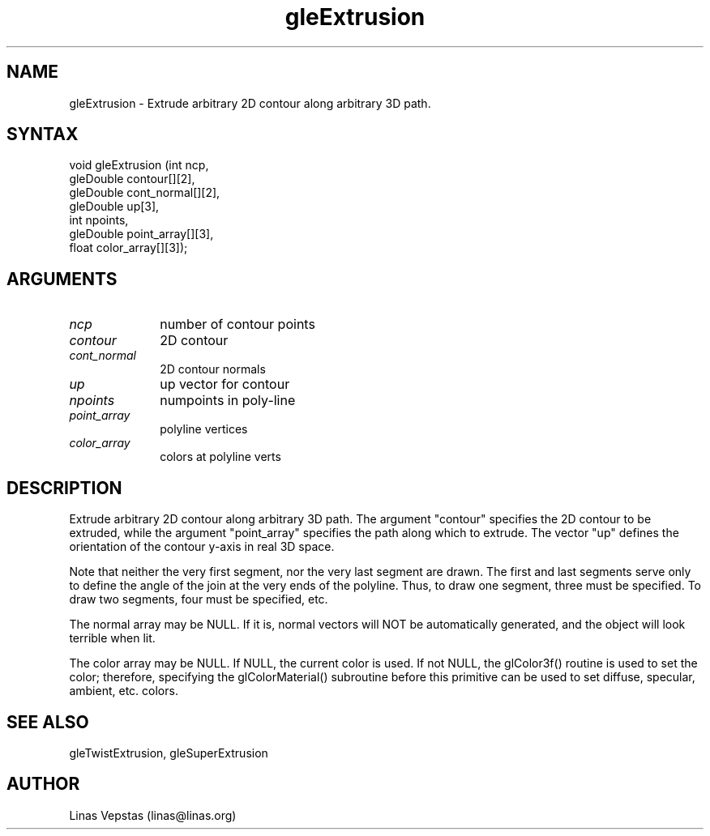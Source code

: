 .\"
.\" GLE Tubing & Extrusions Library Documentation 
.\"
.TH gleExtrusion 3GLE "3.0" "GLE" "GLE"
.SH NAME
gleExtrusion - Extrude arbitrary 2D contour along arbitrary 3D path.
.SH SYNTAX
.nf
.LP
void gleExtrusion (int ncp,
                gleDouble contour[][2],
                gleDouble cont_normal[][2],
                gleDouble up[3],
                int npoints,
                gleDouble point_array[][3],
                float color_array[][3]);
.fi
.SH ARGUMENTS
.IP \fIncp\fP 1i
number of contour points
.IP \fIcontour\fP 1i
2D contour
.IP \fIcont_normal\fP 1i
2D contour normals
.IP \fIup\fP 1i
up vector for contour
.IP \fInpoints\fP 1i
numpoints in poly-line
.IP \fIpoint_array\fP 1i
polyline vertices
.IP \fIcolor_array\fP 1i
colors at polyline verts
.SH DESCRIPTION

Extrude arbitrary 2D contour along arbitrary 3D path. The argument
"contour" specifies the 2D contour to be extruded, while the argument
"point_array" specifies the path along which to extrude.  The vector
"up" defines the orientation of the contour y-axis in real 3D space.

Note that neither the very first segment, nor the very last segment are
drawn. The first and last segments serve only to define the angle of
the join at the very ends of the polyline. Thus, to draw one segment,
three must be specified. To draw two segments, four must be specified,
etc.

The normal array may be NULL. If it is, normal vectors will NOT be
automatically generated, and the object will look terrible when lit.

The color array may be NULL. If NULL, the current color is used. If not
NULL, the glColor3f() routine is used to set the color; therefore,
specifying the glColorMaterial() subroutine before this primitive can
be used to set diffuse, specular, ambient, etc. colors.

.SH SEE ALSO
gleTwistExtrusion, gleSuperExtrusion
.SH AUTHOR
Linas Vepstas (linas@linas.org)
